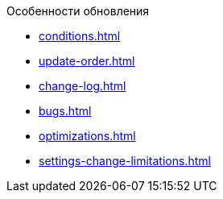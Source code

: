 .Особенности обновления
* xref:conditions.adoc[]
* xref:update-order.adoc[]
* xref:change-log.adoc[]
* xref:bugs.adoc[]
* xref:optimizations.adoc[]
* xref:settings-change-limitations.adoc[]
